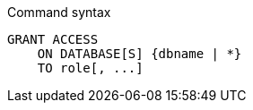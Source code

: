 .Command syntax
[source, cypher]
-----
GRANT ACCESS
    ON DATABASE[S] {dbname | *}
    TO role[, ...]
-----
